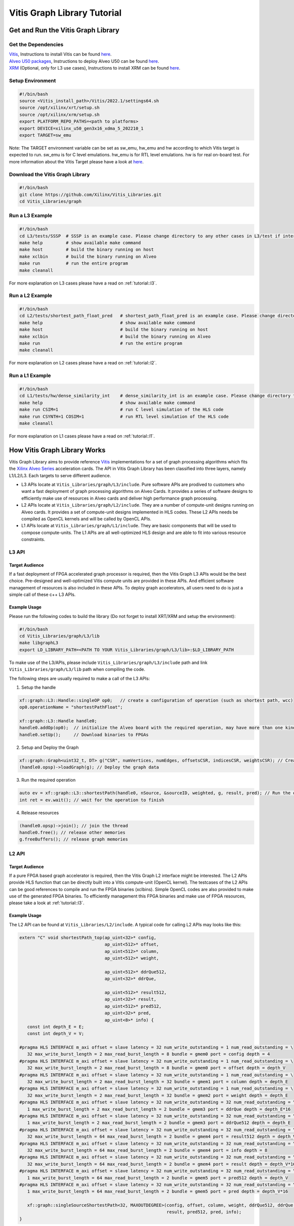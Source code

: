 .. 
   Copyright 2019-2020 Xilinx, Inc.
  
   Licensed under the Apache License, Version 2.0 (the "License");
   you may not use this file except in compliance with the License.
   You may obtain a copy of the License at
  
       http://www.apache.org/licenses/LICENSE-2.0
  
   Unless required by applicable law or agreed to in writing, software
   distributed under the License is distributed on an "AS IS" BASIS,
   WITHOUT WARRANTIES OR CONDITIONS OF ANY KIND, either express or implied.
   See the License for the specific language governing permissions and
   limitations under the License.

.. meta::
   :keywords: Vitis, Database, Vitis Database Library, Alveo
   :description: Vitis Database Library is an open-sourced Vitis library written in C++ for accelerating database applications in a variety of use cases.
   :xlnxdocumentclass: Document
   :xlnxdocumenttype: Tutorials

.. _brief:

================================
Vitis Graph Library Tutorial
================================

Get and Run the Vitis Graph Library
==============================================

Get the Dependencies
------------------------------------

| `Vitis <https://www.xilinx.com/products/design-tools/vitis/vitis-platform.html>`_, Instructions to install Vitis can be found `here <https://docs.xilinx.com/r/en-US/ug1393-vitis-application-acceleration/Installation>`_.
| `Alveo U50 packages <https://www.xilinx.com/support/download/index.html/content/xilinx/en/downloadNav/alveo/u50.html>`_, Instructions to deploy Alveo U50 can be found `here <https://www.xilinx.com/support/documentation/boards_and_kits/accelerator-cards/1_8/ug1370-u50-installation.pdf>`_.
| `XRM <https://github.com/Xilinx/XRM>`_ (Optional, only for L3 use cases), Instructions to install XRM can be found `here <https://xilinx.github.io/XRM/Build.html>`_.

Setup Environment
------------------------------------

.. code-block:: bash

   #!/bin/bash
   source <Vitis_install_path>/Vitis/2022.1/settings64.sh
   source /opt/xilinx/xrt/setup.sh
   source /opt/xilinx/xrm/setup.sh
   export PLATFORM_REPO_PATHS=<path to platforms>
   export DEVICE=xilinx_u50_gen3x16_xdma_5_202210_1
   export TARGET=sw_emu

Note: The TARGET environment variable can be set as sw_emu, hw_emu and hw according to which Vitis target is expected to run.
sw_emu is for C level emulations. hw_emu is for RTL level emulations. hw is for real on-board test. For more information about the Vitis Target please have a look at `here <https://docs.xilinx.com/r/en-US/ug1393-vitis-application-acceleration/Build-Targets?tocId=8ijg9En3MQ_7CJBZrUFENw>`_.

Download the Vitis Graph Library
------------------------------------

.. code-block:: bash

   #!/bin/bash
   git clone https://github.com/Xilinx/Vitis_Libraries.git
   cd Vitis_Libraries/graph

Run a L3 Example
------------------------------------

.. code-block:: bash

   #!/bin/bash
   cd L3/tests/SSSP  # SSSP is an example case. Please change directory to any other cases in L3/test if interested.
   make help         # show available make command
   make host         # build the binary running on host
   make xclbin       # build the binary running on Alveo
   make run          # run the entire program
   make cleanall
   

For more explanation on L3 cases please have a read on :ref:`tutorial::l3`.

Run a L2 Example
------------------------------------

.. code-block:: bash

   #!/bin/bash
   cd L2/tests/shortest_path_float_pred   # shortest_path_float_pred is an example case. Please change directory to any other cases in L2/test if interested.
   make help                              # show available make command
   make host                              # build the binary running on host
   make xclbin                            # build the binary running on Alveo
   make run                               # run the entire program
   make cleanall

For more explanation on L2 cases please have a read on :ref:`tutorial::l2`.

Run a L1 Example
------------------------------------

.. code-block:: bash

   #!/bin/bash
   cd L1/tests/hw/dense_similarity_int    # dense_similarity_int is an example case. Please change directory to any other cases in L1/test if interested
   make help                              # show available make command
   make run CSIM=1                        # run C level simulation of the HLS code
   make run CSYNTH=1 COSIM=1              # run RTL level simulation of the HLS code
   make cleanall

For more explanation on L1 cases please have a read on :ref:`tutorial::l1`.

How Vitis Graph Library Works
==============================================
Vitis Graph Library aims to provide reference `Vitis <https://www.xilinx.com/products/design-tools/vitis/vitis-platform.html>`_ 
implementations for a set of graph processing algorithms which fits the `Xilinx Alveo Series <https://www.xilinx.com/products/boards-and-kits/alveo.html>`_
acceleration cards. The API in Vitis Graph Library has been classified into three layers, namely L1/L2/L3. Each targets to serve different audience.

* L3 APIs locate at ``Vitis_Libraries/graph/L3/include``. Pure software APIs are prodived to customers who want a fast deployment of graph processing algorithms on Alveo Cards. It provides a series of software designs to efficiently make use of resources in Alveo cards and deliver high performance graph processing.

* L2 APIs locate at ``Vitis_Libraries/graph/L2/include``. They are a number of compute-unit designs running on Alveo cards. It provides a set of compute-unit designs implemented in HLS codes. These L2 APIs needs be compiled as OpenCL kernels and will be called by OpenCL APIs.

* L1 APIs locate at ``Vitis_Libraries/graph/L1/include``. They are basic components that will be used to compose compute-units. The L1 APIs are all well-optimized HLS design and are able to fit into various resource constraints.


.. _tutorial::l3:

L3 API
------------------------------------

Target Audience
^^^^^^^^^^^^^^^^^

If a fast deployment of FPGA accelerated graph processor is required, then the Vitis Graph L3 APIs would be the best choice. Pre-designed and well-optimized Vitis compute units are provided in these APIs. And efficient software management of resources is also included in these APIs. To deploy graph accelerators, all users need to do is just a simple call of these c++ L3 APIs.

Example Usage
^^^^^^^^^^^^^^^^^

Please run the following codes to build the library (Do not forget to install XRT/XRM and setup the environment):

.. code-block:: bash

   #!/bin/bash
   cd Vitis_Libraries/graph/L3/lib
   make libgraphL3
   export LD_LIBRARY_PATH=<PATH TO YOUR Vitis_Libraries/graph/L3/lib>:$LD_LIBRARY_PATH

To make use of the L3/APIs, please include ``Vitis_Libraries/graph/L3/include`` path and link ``Vitis_Libraries/graph/L3/lib`` path when compiling the code.

The following steps are usually required to make a call of the L3 APIs:

(1) Setup the handle

.. code-block:: cpp

   xf::graph::L3::Handle::singleOP op0;   // create a configuration of operation (such as shortest path, wcc)
   op0.operationName = "shortestPathFloat";

   xf::graph::L3::Handle handle0;
   handle0.addOp(op0);  // initialize the Alveo board with the required operation, may have more than one kind of operation
   handle0.setUp();     // Download binaries to FPGAs

(2) Setup and Deploy the Graph

.. code-block:: cpp

   xf::graph::Graph<uint32_t, DT> g("CSR", numVertices, numEdges, offsetsCSR, indicesCSR, weightsCSR); // Create the graph
   (handle0.opsp)->loadGraph(g); // Deploy the graph data

(3) Run the required operation

.. code-block:: cpp

   auto ev = xf::graph::L3::shortestPath(handle0, nSource, &sourceID, weighted, g, result, pred); // Run the operation, this is a non-block call, actually start a thread
   int ret = ev.wait(); // wait for the operation to finish

(4) Release resources

.. code-block:: cpp

   (handle0.opsp)->join(); // join the thread
   handle0.free(); // release other memories
   g.freeBuffers(); // release graph memories

.. _tutorial::l2:

L2 API
------------------------------------

Target Audience
^^^^^^^^^^^^^^^^^

If a pure FPGA based graph accelerator is required, then the Vitis Graph L2 interface might be interested. The L2 APIs provide HLS function that can be directly built into a Vitis compute-unit (OpenCL kernel). The testcases of the L2 APIs can be good references to compile and run the FPGA binaries (xclbins). Simple OpenCL codes are also provided to make use of the generated FPGA binaries. To efficiently management this FPGA binaries and make use of FPGA resources, please take a look at :ref:`tutorial::l3`.

Example Usage
^^^^^^^^^^^^^^^^^

The L2 API can be found at ``Vitis_Libraries/L2/include``. A typical code for calling L2 APIs may looks like this:

.. code-block:: cpp

   extern "C" void shortestPath_top(ap_uint<32>* config,
                                    ap_uint<512>* offset,
                                    ap_uint<512>* column,
                                    ap_uint<512>* weight,

                                    ap_uint<512>* ddrQue512,
                                    ap_uint<32>* ddrQue,

                                    ap_uint<512>* result512,
                                    ap_uint<32>* result,
                                    ap_uint<512>* pred512,
                                    ap_uint<32>* pred,
                                    ap_uint<8>* info) {
      const int depth_E = E;
      const int depth_V = V;

   #pragma HLS INTERFACE m_axi offset = slave latency = 32 num_write_outstanding = 1 num_read_outstanding = \
      32 max_write_burst_length = 2 max_read_burst_length = 8 bundle = gmem0 port = config depth = 4
   #pragma HLS INTERFACE m_axi offset = slave latency = 32 num_write_outstanding = 1 num_read_outstanding = \
      32 max_write_burst_length = 2 max_read_burst_length = 8 bundle = gmem0 port = offset depth = depth_V
   #pragma HLS INTERFACE m_axi offset = slave latency = 32 num_write_outstanding = 1 num_read_outstanding = \
      32 max_write_burst_length = 2 max_read_burst_length = 32 bundle = gmem1 port = column depth = depth_E
   #pragma HLS INTERFACE m_axi offset = slave latency = 32 num_write_outstanding = 1 num_read_outstanding = \
      32 max_write_burst_length = 2 max_read_burst_length = 32 bundle = gmem2 port = weight depth = depth_E
   #pragma HLS INTERFACE m_axi offset = slave latency = 32 num_write_outstanding = 32 num_read_outstanding = \
      1 max_write_burst_length = 2 max_read_burst_length = 2 bundle = gmem3 port = ddrQue depth = depth_E*16
   #pragma HLS INTERFACE m_axi offset = slave latency = 32 num_write_outstanding = 32 num_read_outstanding = \
      1 max_write_burst_length = 2 max_read_burst_length = 2 bundle = gmem3 port = ddrQue512 depth = depth_E
   #pragma HLS INTERFACE m_axi offset = slave latency = 32 num_write_outstanding = 32 num_read_outstanding = \
      32 max_write_burst_length = 64 max_read_burst_length = 2 bundle = gmem4 port = result512 depth = depth_V
   #pragma HLS INTERFACE m_axi offset = slave latency = 32 num_write_outstanding = 32 num_read_outstanding = \
      32 max_write_burst_length = 64 max_read_burst_length = 2 bundle = gmem4 port = info depth = 8
   #pragma HLS INTERFACE m_axi offset = slave latency = 32 num_write_outstanding = 32 num_read_outstanding = \
      32 max_write_burst_length = 64 max_read_burst_length = 2 bundle = gmem4 port = result depth = depth_V*16
   #pragma HLS INTERFACE m_axi offset = slave latency = 32 num_write_outstanding = 32 num_read_outstanding = \
      1 max_write_burst_length = 64 max_read_burst_length = 2 bundle = gmem5 port = pred512 depth = depth_V
   #pragma HLS INTERFACE m_axi offset = slave latency = 32 num_write_outstanding = 32 num_read_outstanding = \
      1 max_write_burst_length = 64 max_read_burst_length = 2 bundle = gmem5 port = pred depth = depth_V*16

      xf::graph::singleSourceShortestPath<32, MAXOUTDEGREE>(config, offset, column, weight, ddrQue512, ddrQue, result512,
                                                            result, pred512, pred, info);
   }

It is usually a wrapper function of APIs in ``Vitis_Libraries/graph/L3/lib``. Something interesting might be the following code:

.. code-block:: cpp

   #pragma HLS INTERFACE m_axi offset = slave latency = 32 num_write_outstanding = 1 num_read_outstanding = \
      32 max_write_burst_length = 2 max_read_burst_length = 8 bundle = gmem0 port = config depth = 4
   #pragma HLS INTERFACE m_axi offset = slave latency = 32 num_write_outstanding = 1 num_read_outstanding = \
      32 max_write_burst_length = 2 max_read_burst_length = 8 bundle = gmem0 port = offset depth = depth_V
   #pragma HLS INTERFACE m_axi offset = slave latency = 32 num_write_outstanding = 1 num_read_outstanding = \
      32 max_write_burst_length = 2 max_read_burst_length = 32 bundle = gmem1 port = column depth = depth_E
   #pragma HLS INTERFACE m_axi offset = slave latency = 32 num_write_outstanding = 1 num_read_outstanding = \
      32 max_write_burst_length = 2 max_read_burst_length = 32 bundle = gmem2 port = weight depth = depth_E
   #pragma HLS INTERFACE m_axi offset = slave latency = 32 num_write_outstanding = 32 num_read_outstanding = \
      1 max_write_burst_length = 2 max_read_burst_length = 2 bundle = gmem3 port = ddrQue depth = depth_E*16
   #pragma HLS INTERFACE m_axi offset = slave latency = 32 num_write_outstanding = 32 num_read_outstanding = \
      1 max_write_burst_length = 2 max_read_burst_length = 2 bundle = gmem3 port = ddrQue512 depth = depth_E
   #pragma HLS INTERFACE m_axi offset = slave latency = 32 num_write_outstanding = 32 num_read_outstanding = \
      32 max_write_burst_length = 64 max_read_burst_length = 2 bundle = gmem4 port = result512 depth = depth_V
   #pragma HLS INTERFACE m_axi offset = slave latency = 32 num_write_outstanding = 32 num_read_outstanding = \
      32 max_write_burst_length = 64 max_read_burst_length = 2 bundle = gmem4 port = info depth = 8
   #pragma HLS INTERFACE m_axi offset = slave latency = 32 num_write_outstanding = 32 num_read_outstanding = \
      32 max_write_burst_length = 64 max_read_burst_length = 2 bundle = gmem4 port = result depth = depth_V*16
   #pragma HLS INTERFACE m_axi offset = slave latency = 32 num_write_outstanding = 32 num_read_outstanding = \
      1 max_write_burst_length = 64 max_read_burst_length = 2 bundle = gmem5 port = pred512 depth = depth_V
   #pragma HLS INTERFACE m_axi offset = slave latency = 32 num_write_outstanding = 32 num_read_outstanding = \
      1 max_write_burst_length = 64 max_read_burst_length = 2 bundle = gmem5 port = pred depth = depth_V*16

These are the HLS pragmas of the interface. They are responsible for configuring the interface of the FPGA binaries and might be vary with Alveo board. For more information about these pragmas, pleas vitis `HLS interface pragma <https://docs.xilinx.com/r/en-US/ug1393-vitis-application-acceleration/Interfaces>`_.

The steps to compile the C/C++ code into FPGA binaries is in the Makefile of each testcase. It generally has the following two steps:

(1) ``v++ --compile`` to compile the C/C++ code into RTL code. A .xo file is generated in this step.
(2) ``v++ --link`` to link the .xo file into FPGA binaries. A .xclbin file is generated in this step.

For more information about compiling the HLS code please visit `here <https://docs.xilinx.com/r/en-US/ug1393-vitis-application-acceleration/Building-the-Device-Binary>`_

The code to make use of the FPGA binaries is usually C/C++ code with OpenCL APIs and typically contains the following steps:

(1) Create the entire platform and OpenCL kernels

.. code-block:: cpp

    std::vector<cl::Device> devices = xcl::get_xil_devices();
    cl::Device device = devices[0];
    cl::Context context(device, NULL, NULL, NULL, &fail);
    cl::CommandQueue q(context, device, CL_QUEUE_PROFILING_ENABLE | CL_QUEUE_OUT_OF_ORDER_EXEC_MODE_ENABLE, &fail);
    cl::Program::Binaries xclBins = xcl::import_binary_file(xclbin_path);
    devices.resize(1);
    cl::Program program(context, devices, xclBins, NULL, &fail);
    cl::Kernel shortestPath;
    shortestPath = cl::Kernel(program, "shortestPath_top", &fail);

(2) Create CL::Buffers and decide which data needs to be tranfered to FPGA devices and back to host machine.

.. code-block:: cpp

   std::vector<cl::Memory> ob_in;
   cl::Buffer offset_buf = cl::Buffer(context, CL_MEM_EXT_PTR_XILINX | CL_MEM_USE_HOST_PTR | CL_MEM_READ_WRITE,
                           sizeof(ap_uint<32>) * (numVertices + 1), &mext_o[0]);
   ob_in.push_back(offset_buf);

   std::vector<cl::Memory> ob_out;
   cl::Buffer result_buf = cl::Buffer(context, CL_MEM_EXT_PTR_XILINX | CL_MEM_USE_HOST_PTR | CL_MEM_READ_WRITE,
                           sizeof(float) * ((numVertices + 1023) / 1024) * 1024, &mext_o[6]);
   ob_out.push_back(result_buf);

(3) Set arguments for FPGA OpenCL kernels

.. code-block:: cpp

    shortestPath.setArg(j++, config_buf);
    shortestPath.setArg(j++, offset_buf);
    shortestPath.setArg(j++, column_buf);
    shortestPath.setArg(j++, weight_buf);
    shortestPath.setArg(j++, ddrQue_buf);
    shortestPath.setArg(j++, ddrQue_buf);
    shortestPath.setArg(j++, result_buf);
    shortestPath.setArg(j++, result_buf);
    shortestPath.setArg(j++, pred_buf);
    shortestPath.setArg(j++, pred_buf);
    shortestPath.setArg(j++, info_buf);

(4) Set up event dependencies

.. code-block:: cpp

   std::vector<cl::Event> events_write(1);
   std::vector<cl::Event> events_kernel(1);
   std::vector<cl::Event> events_read(1);

   q.enqueueMigrateMemObjects(ob_in, 0, nullptr, &events_write[0]);  // Transfer Host data to Device
   q.enqueueTask(shortestPath, &events_write, &events_kernel[0]); // execution of the OpenCL kernels (FPGA binaries)
   q.enqueueMigrateMemObjects(ob_out, 1, &events_kernel, &events_read[0]); // Transfer Device data to Host

(5) Run OpenCL tasks and execute FPGA binaries

.. code-block:: cpp

   q.finish()

.. _tutorial::l1:

L1 API
------------------------------------

Target Audience
^^^^^^^^^^^^^^^^^
Target audience of L1 API are users who is familiar with HLS programming and want to test / profile / modify operators or add new operator.
With the HLS test project provided in L1 layer, user could get:

(1) Function correctness test, both in C-simulation and Co-simulation
(2) Performance profiling from HLS synthesis report and Co-simulaiton
(3) Resource and timing evaluation from Vivado synthesis.